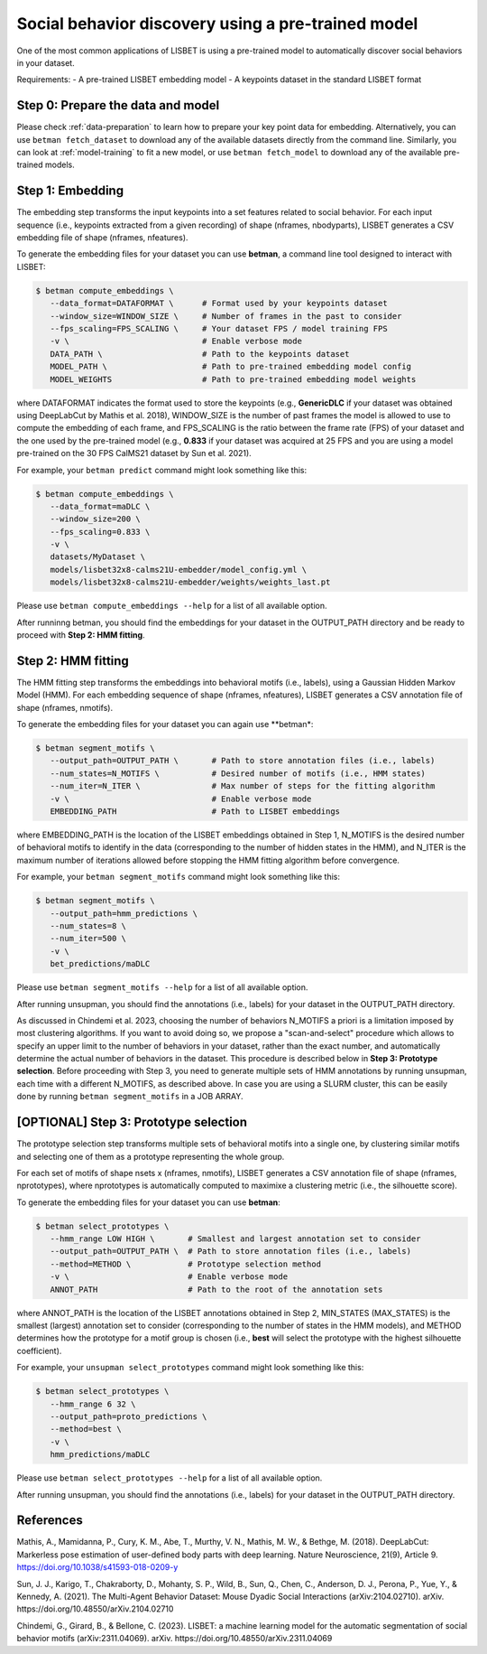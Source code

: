 .. _social-behavior-discovery:

Social behavior discovery using a pre-trained model
===================================================

One of the most common applications of LISBET is using a pre-trained model to automatically discover social behaviors in your dataset.

Requirements: - A pre-trained LISBET embedding model - A keypoints dataset in the standard LISBET format

Step 0: Prepare the data and model
----------------------------------
Please check :ref:`data-preparation` to learn how to prepare your key point data for embedding.
Alternatively, you can use ``betman fetch_dataset`` to download any of the available datasets directly from the command line.
Similarly, you can look at :ref:`model-training` to fit a new model, or use ``betman fetch_model`` to download any of the available pre-trained models.

Step 1: Embedding
-----------------

The embedding step transforms the input keypoints into a set features related to social behavior.
For each input sequence (i.e., keypoints extracted from a given recording) of shape (nframes, nbodyparts), LISBET generates a CSV embedding file of shape (nframes, nfeatures).

To generate the embedding files for your dataset you can use **betman**, a command line tool designed to interact with LISBET:

.. code-block:: console

   $ betman compute_embeddings \
      --data_format=DATAFORMAT \      # Format used by your keypoints dataset
      --window_size=WINDOW_SIZE \     # Number of frames in the past to consider
      --fps_scaling=FPS_SCALING \     # Your dataset FPS / model training FPS
      -v \                            # Enable verbose mode
      DATA_PATH \                     # Path to the keypoints dataset
      MODEL_PATH \                    # Path to pre-trained embedding model config
      MODEL_WEIGHTS                   # Path to pre-trained embedding model weights

where DATAFORMAT indicates the format used to store the keypoints (e.g., **GenericDLC** if your dataset was obtained using DeepLabCut by Mathis et al. 2018), WINDOW_SIZE is the number of past frames the model is allowed to use to compute the embedding of each frame, and FPS_SCALING is the ratio between the frame rate (FPS) of your dataset and the one used by the pre-trained model (e.g., **0.833** if your dataset was acquired at 25 FPS and you are using a model pre-trained on the 30 FPS CalMS21 dataset by Sun et al. 2021).

For example, your ``betman predict`` command might look something like this:

.. code-block:: console

   $ betman compute_embeddings \
      --data_format=maDLC \
      --window_size=200 \
      --fps_scaling=0.833 \
      -v \
      datasets/MyDataset \
      models/lisbet32x8-calms21U-embedder/model_config.yml \
      models/lisbet32x8-calms21U-embedder/weights/weights_last.pt

Please use ``betman compute_embeddings --help`` for a list of all available option.

After runninng betman, you should find the embeddings for your dataset in the OUTPUT_PATH directory and be ready to proceed with **Step 2: HMM fitting**.

Step 2: HMM fitting
-------------------

The HMM fitting step transforms the embeddings into behavioral motifs (i.e., labels), using a Gaussian Hidden Markov Model (HMM).
For each embedding sequence of shape (nframes, nfeatures), LISBET generates a CSV annotation file of shape (nframes, nmotifs).

To generate the embedding files for your dataset you can again use \**betman\*:

.. code-block:: console

   $ betman segment_motifs \
      --output_path=OUTPUT_PATH \       # Path to store annotation files (i.e., labels)
      --num_states=N_MOTIFS \           # Desired number of motifs (i.e., HMM states)
      --num_iter=N_ITER \               # Max number of steps for the fitting algorithm
      -v \                              # Enable verbose mode
      EMBEDDING_PATH                    # Path to LISBET embeddings

where EMBEDDING_PATH is the location of the LISBET embeddings obtained in Step 1, N_MOTIFS is the desired number of behavioral motifs to identify in the data (corresponding to the number of hidden states in the HMM), and N_ITER is the maximum number of iterations allowed before stopping the HMM fitting algorithm before convergence.

For example, your ``betman segment_motifs`` command might look something like this:

.. code-block:: console

   $ betman segment_motifs \
      --output_path=hmm_predictions \
      --num_states=8 \
      --num_iter=500 \
      -v \
      bet_predictions/maDLC

Please use ``betman segment_motifs --help`` for a list of all available option.

After running unsupman, you should find the annotations (i.e., labels) for your dataset in the OUTPUT_PATH directory.

As discussed in Chindemi et al. 2023, choosing the number of behaviors N_MOTIFS a priori is a limitation imposed by most clustering algorithms.
If you want to avoid doing so, we propose a "scan-and-select" procedure which allows to specify an upper limit to the number of behaviors in your dataset, rather than the exact number, and automatically determine the actual number of behaviors in the dataset.
This procedure is described below in **Step 3: Prototype selection**.
Before proceeding with Step 3, you need to generate multiple sets of HMM annotations by running unsupman, each time with a different N_MOTIFS, as described above.
In case you are using a SLURM cluster, this can be easily done by running ``betman segment_motifs`` in a JOB ARRAY.

[OPTIONAL] Step 3: Prototype selection
--------------------------------------

The prototype selection step transforms multiple sets of behavioral motifs into a single one, by clustering similar motifs and selecting one of them as a prototype representing the whole group.

For each set of motifs of shape nsets x (nframes, nmotifs), LISBET generates a CSV annotation file of shape (nframes, nprototypes), where nprototypes is automatically computed to maximixe a clustering metric (i.e., the silhouette score).

To generate the embedding files for your dataset you can use **betman**:

.. code-block:: console

   $ betman select_prototypes \
      --hmm_range LOW HIGH \       # Smallest and largest annotation set to consider
      --output_path=OUTPUT_PATH \  # Path to store annotation files (i.e., labels)
      --method=METHOD \            # Prototype selection method
      -v \                         # Enable verbose mode
      ANNOT_PATH                   # Path to the root of the annotation sets

where ANNOT_PATH is the location of the LISBET annotations obtained in Step 2, MIN_STATES (MAX_STATES) is the smallest (largest) annotation set to consider (corresponding to the number of states in the HMM models), and METHOD determines how the prototype for a motif group is chosen (i.e., **best** will select the prototype with the highest silhouette coefficient).

For example, your ``unsupman select_prototypes`` command might look something like this:

.. code-block:: console

   $ betman select_prototypes \
      --hmm_range 6 32 \
      --output_path=proto_predictions \
      --method=best \
      -v \
      hmm_predictions/maDLC

Please use ``betman select_prototypes --help`` for a list of all available option.

After running unsupman, you should find the annotations (i.e., labels) for your dataset in the OUTPUT_PATH directory.

References
----------

Mathis, A., Mamidanna, P., Cury, K. M., Abe, T., Murthy, V. N., Mathis, M. W., & Bethge, M. (2018).
DeepLabCut: Markerless pose estimation of user-defined body parts with deep learning.
Nature Neuroscience, 21(9), Article 9.
https://doi.org/10.1038/s41593-018-0209-y

Sun, J. J., Karigo, T., Chakraborty, D., Mohanty, S. P., Wild, B., Sun, Q., Chen, C., Anderson, D. J., Perona, P., Yue, Y., & Kennedy, A. (2021).
The Multi-Agent Behavior Dataset: Mouse Dyadic Social Interactions (arXiv:2104.02710).
arXiv.
https://doi.org/10.48550/arXiv.2104.02710

Chindemi, G., Girard, B., & Bellone, C. (2023). LISBET: a machine learning model for the automatic segmentation of social behavior motifs (arXiv:2311.04069).
arXiv.
https://doi.org/10.48550/arXiv.2311.04069
